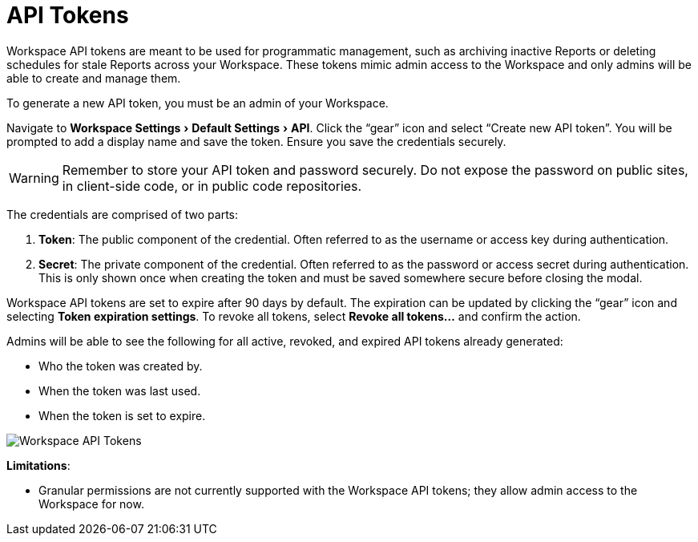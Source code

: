 = API Tokens
:categories: ["Administration"]
:categories_weight: 5
:date: 2023-06-16
:description: An overview of workspace API Tokens.
:experimental:
:ogdescription: An overview of workspace API Tokens.
:page-layout: default-cloud
:path: /articles/workspace-api-tokens
:product: Analyst Studio
:jira: SCAL-219402

//+++<flag-icon>++++++</flag-icon>+++

Workspace API tokens are meant to be used for programmatic management, such as archiving inactive Reports or deleting schedules for stale Reports across your Workspace.
These tokens mimic admin access to the Workspace and only admins will be able to create and manage them.

To generate a new API token, you must be an admin of your Workspace.

Navigate to menu:Workspace Settings[Default Settings  > API].
Click the "`gear`" icon and select "`Create new API token`". You will be prompted to add a display name and save the token.
Ensure you save the credentials securely.

WARNING: Remember to store your API token and password securely. Do not expose the password on public sites, in client-side code, or in public code repositories.

The credentials are comprised of two parts:

. *Token*:  The public component of the credential.
Often referred to as the username or access key during authentication.
. *Secret*:  The private component of the credential.
Often referred to as the password or access secret during authentication.
This is only shown once when creating the token and must be saved somewhere secure before closing the modal.

Workspace API tokens are set to expire after 90 days by default.
The expiration can be updated by clicking the "`gear`" icon and selecting *Token expiration settings*. To revoke all tokens, select *Revoke all tokens...* and confirm the action.

Admins will be able to see the following for all active, revoked, and expired API tokens already generated:

* Who the token was created by.
* When the token was last used.
* When the token is set to expire.

[.bordered]
image::workspace-api-tokens.png[Workspace API Tokens]

*Limitations*:

//* Workspace API tokens cannot be used with the link:https://mode.com/developer/api-reference/analytics/report-runs/#cloneReportRun[Clone endpoint for Report runs,window=_blank] or for link:https://mode.com/developer/api-reference/management/invites/#createOrganizationInvite[creating new invites,window=_blank].
* Granular permissions are not currently supported with the Workspace API tokens; they allow admin access to the Workspace for now.

